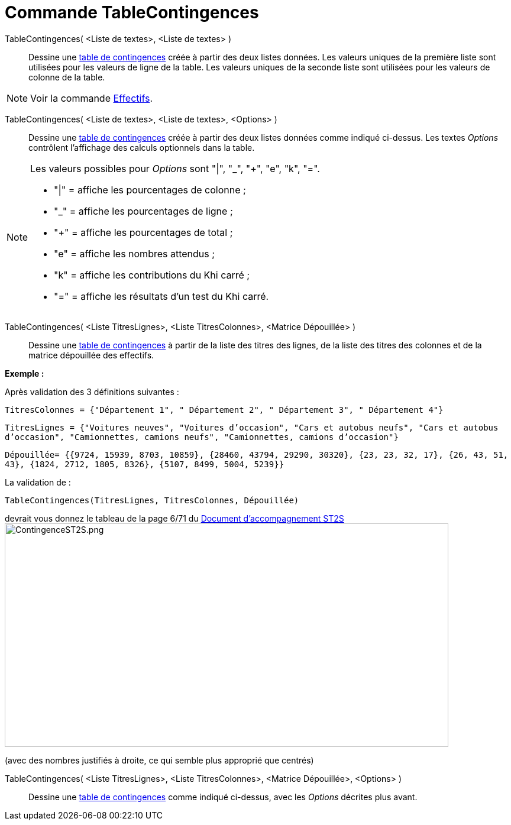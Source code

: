= Commande TableContingences
:page-en: commands/ContingencyTable
ifdef::env-github[:imagesdir: /fr/modules/ROOT/assets/images]

TableContingences( <Liste de textes>, <Liste de textes> )::
  Dessine une https://en.wikipedia.org/wiki/fr:Tableau_de_contingence[table de contingences] créée à partir des deux
  listes données. Les valeurs uniques de la première liste sont utilisées pour les valeurs de ligne de la table. Les
  valeurs uniques de la seconde liste sont utilisées pour les valeurs de colonne de la table.

[NOTE]
====

Voir la commande xref:/commands/Effectifs.adoc[Effectifs].

====

TableContingences( <Liste de textes>, <Liste de textes>, <Options> )::
  Dessine une https://en.wikipedia.org/wiki/fr:Tableau_de_contingence[table de contingences] créée à partir des deux
  listes données comme indiqué ci-dessus. Les textes _Options_ contrôlent l'affichage des calculs optionnels dans la
  table.

[NOTE]
====

Les valeurs possibles pour _Options_ sont "|", "_", "+", "e", "k", "=".

* "|" = affiche les pourcentages de colonne ;
* "_" = affiche les pourcentages de ligne ;
* "+" = affiche les pourcentages de total ;
* "e" = affiche les nombres attendus ;
* "k" = affiche les contributions du Khi carré ;
* "=" = affiche les résultats d'un test du Khi carré.

====

TableContingences( <Liste TitresLignes>, <Liste TitresColonnes>, <Matrice Dépouillée> )::
  Dessine une https://en.wikipedia.org/wiki/fr:Tableau_de_contingence[table de contingences] à partir de la liste des
  titres des lignes, de la liste des titres des colonnes et de la matrice dépouillée des effectifs.

[EXAMPLE]
====

*Exemple :*

Après validation des 3 définitions suivantes :

`++TitresColonnes = {"Département 1", " Département 2", " Département 3", " Département 4"}++`

`++TitresLignes = {"Voitures  neuves", "Voitures  d’occasion", "Cars  et  autobus  neufs", "Cars et autobus  d’occasion", "Camionnettes, camions  neufs", "Camionnettes, camions  d’occasion"}++`

`++Dépouillée= {{9724, 15939, 8703, 10859}, {28460, 43794, 29290, 30320}, {23, 23, 32, 17}, {26, 43, 51, 43}, {1824, 2712, 1805, 8326}, {5107, 8499, 5004, 5239}} ++`

La validation de :

`++TableContingences(TitresLignes, TitresColonnes, Dépouillée)++`

devrait vous donnez le tableau de la page 6/71 du https://euler.ac-versailles.fr/IMG/pdf/st2s_doc_acc.pdf[Document
d'accompagnement ST2S] image:750px-ContingenceST2S.png[ContingenceST2S.png,width=750,height=378]

(avec des nombres justifiés à droite, ce qui semble plus approprié que centrés)

====

TableContingences( <Liste TitresLignes>, <Liste TitresColonnes>, <Matrice Dépouillée>, <Options> )::
  Dessine une https://en.wikipedia.org/wiki/fr:Tableau_de_contingence[table de contingences] comme indiqué ci-dessus,
  avec les _Options_ décrites plus avant.
